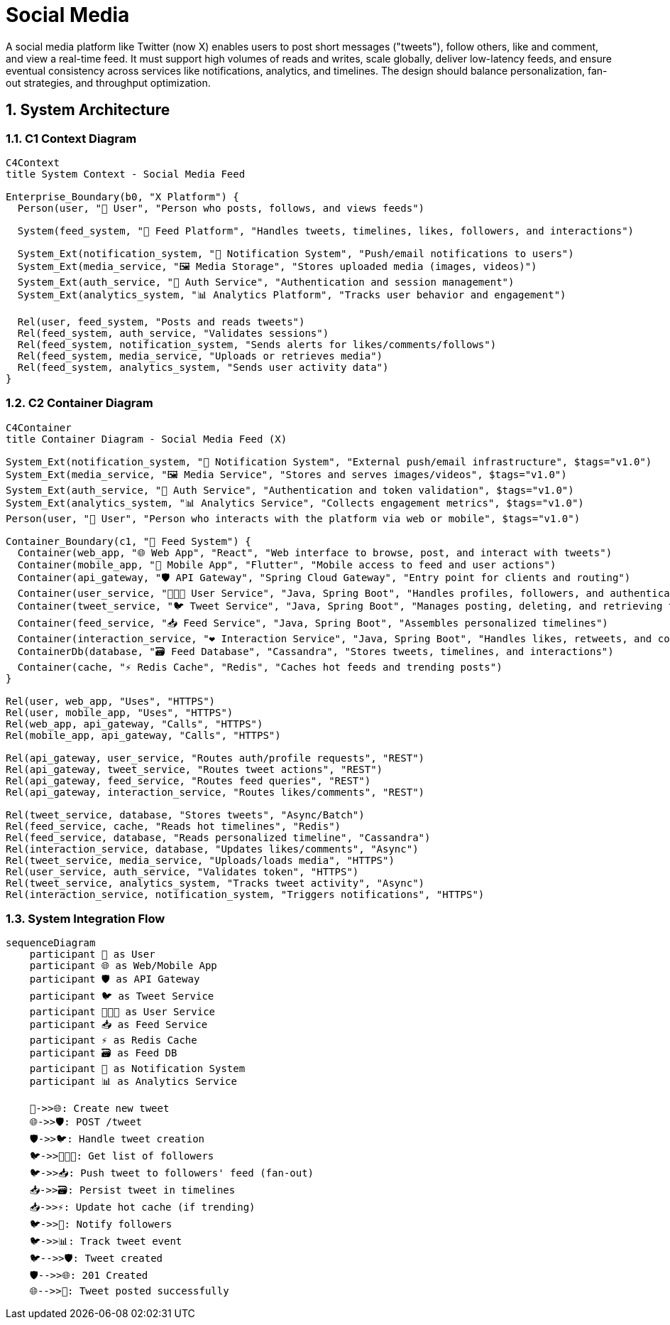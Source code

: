 =  Social Media
:toc: macro
:toclevels: 2
:sectnums:
:icons: font
:source-highlighter: rouge

A social media platform like Twitter (now X) enables users to post short messages ("tweets"), follow others, like and comment, and view a real-time feed. It must support high volumes of reads and writes, scale globally, deliver low-latency feeds, and ensure eventual consistency across services like notifications, analytics, and timelines. The design should balance personalization, fan-out strategies, and throughput optimization.

== System Architecture

=== C1 Context Diagram

[source, mermaid]
----
C4Context
title System Context - Social Media Feed

Enterprise_Boundary(b0, "X Platform") {
  Person(user, "🧑 User", "Person who posts, follows, and views feeds")

  System(feed_system, "📣 Feed Platform", "Handles tweets, timelines, likes, followers, and interactions")

  System_Ext(notification_system, "🔔 Notification System", "Push/email notifications to users")
  System_Ext(media_service, "🖼️ Media Storage", "Stores uploaded media (images, videos)")
  System_Ext(auth_service, "🔐 Auth Service", "Authentication and session management")
  System_Ext(analytics_system, "📊 Analytics Platform", "Tracks user behavior and engagement")

  Rel(user, feed_system, "Posts and reads tweets")
  Rel(feed_system, auth_service, "Validates sessions")
  Rel(feed_system, notification_system, "Sends alerts for likes/comments/follows")
  Rel(feed_system, media_service, "Uploads or retrieves media")
  Rel(feed_system, analytics_system, "Sends user activity data")
}
----

=== C2 Container Diagram

[source, mermaid]
----
C4Container
title Container Diagram - Social Media Feed (X)

System_Ext(notification_system, "🔔 Notification System", "External push/email infrastructure", $tags="v1.0")
System_Ext(media_service, "🖼️ Media Service", "Stores and serves images/videos", $tags="v1.0")
System_Ext(auth_service, "🔐 Auth Service", "Authentication and token validation", $tags="v1.0")
System_Ext(analytics_system, "📊 Analytics Service", "Collects engagement metrics", $tags="v1.0")
Person(user, "🧑 User", "Person who interacts with the platform via web or mobile", $tags="v1.0")

Container_Boundary(c1, "📣 Feed System") {
  Container(web_app, "🌐 Web App", "React", "Web interface to browse, post, and interact with tweets")
  Container(mobile_app, "📱 Mobile App", "Flutter", "Mobile access to feed and user actions")
  Container(api_gateway, "🛡 API Gateway", "Spring Cloud Gateway", "Entry point for clients and routing")
  Container(user_service, "🧑‍🤝‍🧑 User Service", "Java, Spring Boot", "Handles profiles, followers, and authentication integration")
  Container(tweet_service, "🐦 Tweet Service", "Java, Spring Boot", "Manages posting, deleting, and retrieving tweets")
  Container(feed_service, "📥 Feed Service", "Java, Spring Boot", "Assembles personalized timelines")
  Container(interaction_service, "❤️ Interaction Service", "Java, Spring Boot", "Handles likes, retweets, and comments")
  ContainerDb(database, "🗃️ Feed Database", "Cassandra", "Stores tweets, timelines, and interactions")
  Container(cache, "⚡ Redis Cache", "Redis", "Caches hot feeds and trending posts")
}

Rel(user, web_app, "Uses", "HTTPS")
Rel(user, mobile_app, "Uses", "HTTPS")
Rel(web_app, api_gateway, "Calls", "HTTPS")
Rel(mobile_app, api_gateway, "Calls", "HTTPS")

Rel(api_gateway, user_service, "Routes auth/profile requests", "REST")
Rel(api_gateway, tweet_service, "Routes tweet actions", "REST")
Rel(api_gateway, feed_service, "Routes feed queries", "REST")
Rel(api_gateway, interaction_service, "Routes likes/comments", "REST")

Rel(tweet_service, database, "Stores tweets", "Async/Batch")
Rel(feed_service, cache, "Reads hot timelines", "Redis")
Rel(feed_service, database, "Reads personalized timeline", "Cassandra")
Rel(interaction_service, database, "Updates likes/comments", "Async")
Rel(tweet_service, media_service, "Uploads/loads media", "HTTPS")
Rel(user_service, auth_service, "Validates token", "HTTPS")
Rel(tweet_service, analytics_system, "Tracks tweet activity", "Async")
Rel(interaction_service, notification_system, "Triggers notifications", "HTTPS")
----

=== System Integration Flow

[source, mermaid]
----
sequenceDiagram
    participant 🧑 as User
    participant 🌐 as Web/Mobile App
    participant 🛡 as API Gateway
    participant 🐦 as Tweet Service
    participant 🧑‍🤝‍🧑 as User Service
    participant 📥 as Feed Service
    participant ⚡ as Redis Cache
    participant 🗃️ as Feed DB
    participant 🔔 as Notification System
    participant 📊 as Analytics Service

    🧑->>🌐: Create new tweet
    🌐->>🛡: POST /tweet
    🛡->>🐦: Handle tweet creation
    🐦->>🧑‍🤝‍🧑: Get list of followers
    🐦->>📥: Push tweet to followers' feed (fan-out)
    📥->>🗃️: Persist tweet in timelines
    📥->>⚡: Update hot cache (if trending)
    🐦->>🔔: Notify followers
    🐦->>📊: Track tweet event
    🐦-->>🛡: Tweet created
    🛡-->>🌐: 201 Created
    🌐-->>🧑: Tweet posted successfully
----